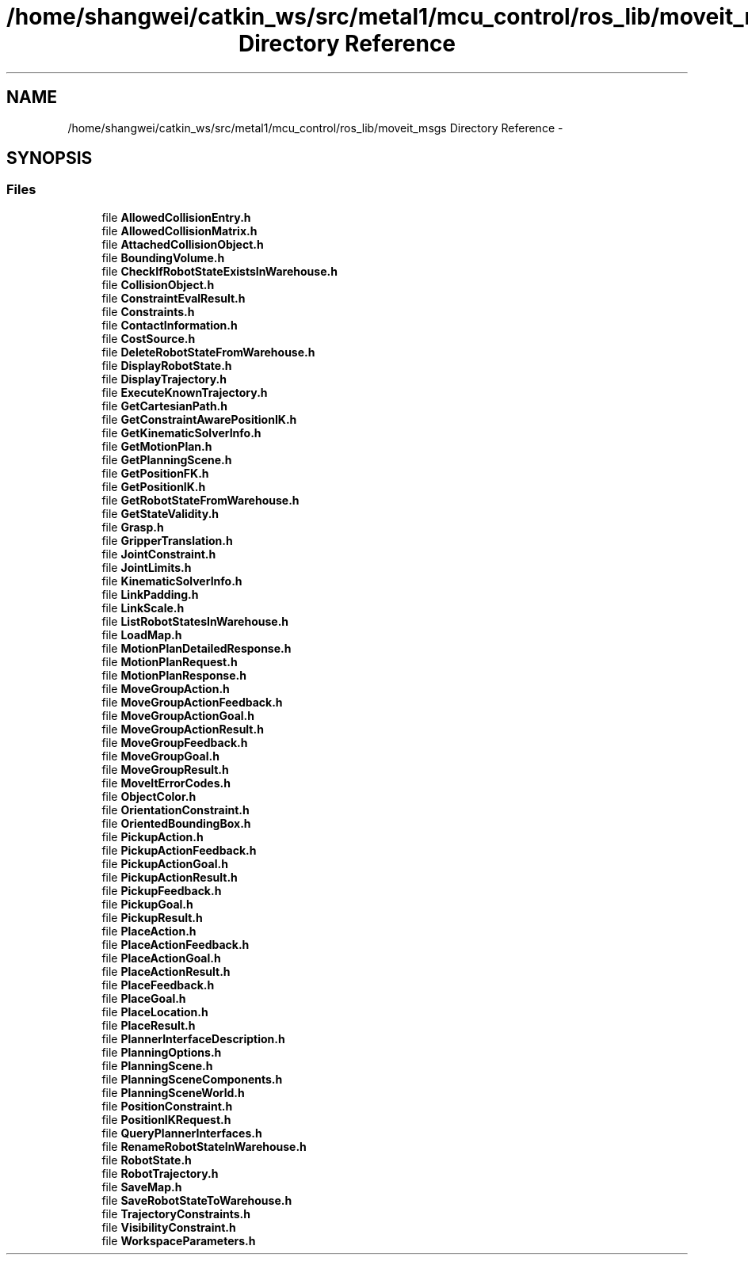 .TH "/home/shangwei/catkin_ws/src/metal1/mcu_control/ros_lib/moveit_msgs Directory Reference" 3 "Sat Jul 9 2016" "angelbot" \" -*- nroff -*-
.ad l
.nh
.SH NAME
/home/shangwei/catkin_ws/src/metal1/mcu_control/ros_lib/moveit_msgs Directory Reference \- 
.SH SYNOPSIS
.br
.PP
.SS "Files"

.in +1c
.ti -1c
.RI "file \fBAllowedCollisionEntry\&.h\fP"
.br
.ti -1c
.RI "file \fBAllowedCollisionMatrix\&.h\fP"
.br
.ti -1c
.RI "file \fBAttachedCollisionObject\&.h\fP"
.br
.ti -1c
.RI "file \fBBoundingVolume\&.h\fP"
.br
.ti -1c
.RI "file \fBCheckIfRobotStateExistsInWarehouse\&.h\fP"
.br
.ti -1c
.RI "file \fBCollisionObject\&.h\fP"
.br
.ti -1c
.RI "file \fBConstraintEvalResult\&.h\fP"
.br
.ti -1c
.RI "file \fBConstraints\&.h\fP"
.br
.ti -1c
.RI "file \fBContactInformation\&.h\fP"
.br
.ti -1c
.RI "file \fBCostSource\&.h\fP"
.br
.ti -1c
.RI "file \fBDeleteRobotStateFromWarehouse\&.h\fP"
.br
.ti -1c
.RI "file \fBDisplayRobotState\&.h\fP"
.br
.ti -1c
.RI "file \fBDisplayTrajectory\&.h\fP"
.br
.ti -1c
.RI "file \fBExecuteKnownTrajectory\&.h\fP"
.br
.ti -1c
.RI "file \fBGetCartesianPath\&.h\fP"
.br
.ti -1c
.RI "file \fBGetConstraintAwarePositionIK\&.h\fP"
.br
.ti -1c
.RI "file \fBGetKinematicSolverInfo\&.h\fP"
.br
.ti -1c
.RI "file \fBGetMotionPlan\&.h\fP"
.br
.ti -1c
.RI "file \fBGetPlanningScene\&.h\fP"
.br
.ti -1c
.RI "file \fBGetPositionFK\&.h\fP"
.br
.ti -1c
.RI "file \fBGetPositionIK\&.h\fP"
.br
.ti -1c
.RI "file \fBGetRobotStateFromWarehouse\&.h\fP"
.br
.ti -1c
.RI "file \fBGetStateValidity\&.h\fP"
.br
.ti -1c
.RI "file \fBGrasp\&.h\fP"
.br
.ti -1c
.RI "file \fBGripperTranslation\&.h\fP"
.br
.ti -1c
.RI "file \fBJointConstraint\&.h\fP"
.br
.ti -1c
.RI "file \fBJointLimits\&.h\fP"
.br
.ti -1c
.RI "file \fBKinematicSolverInfo\&.h\fP"
.br
.ti -1c
.RI "file \fBLinkPadding\&.h\fP"
.br
.ti -1c
.RI "file \fBLinkScale\&.h\fP"
.br
.ti -1c
.RI "file \fBListRobotStatesInWarehouse\&.h\fP"
.br
.ti -1c
.RI "file \fBLoadMap\&.h\fP"
.br
.ti -1c
.RI "file \fBMotionPlanDetailedResponse\&.h\fP"
.br
.ti -1c
.RI "file \fBMotionPlanRequest\&.h\fP"
.br
.ti -1c
.RI "file \fBMotionPlanResponse\&.h\fP"
.br
.ti -1c
.RI "file \fBMoveGroupAction\&.h\fP"
.br
.ti -1c
.RI "file \fBMoveGroupActionFeedback\&.h\fP"
.br
.ti -1c
.RI "file \fBMoveGroupActionGoal\&.h\fP"
.br
.ti -1c
.RI "file \fBMoveGroupActionResult\&.h\fP"
.br
.ti -1c
.RI "file \fBMoveGroupFeedback\&.h\fP"
.br
.ti -1c
.RI "file \fBMoveGroupGoal\&.h\fP"
.br
.ti -1c
.RI "file \fBMoveGroupResult\&.h\fP"
.br
.ti -1c
.RI "file \fBMoveItErrorCodes\&.h\fP"
.br
.ti -1c
.RI "file \fBObjectColor\&.h\fP"
.br
.ti -1c
.RI "file \fBOrientationConstraint\&.h\fP"
.br
.ti -1c
.RI "file \fBOrientedBoundingBox\&.h\fP"
.br
.ti -1c
.RI "file \fBPickupAction\&.h\fP"
.br
.ti -1c
.RI "file \fBPickupActionFeedback\&.h\fP"
.br
.ti -1c
.RI "file \fBPickupActionGoal\&.h\fP"
.br
.ti -1c
.RI "file \fBPickupActionResult\&.h\fP"
.br
.ti -1c
.RI "file \fBPickupFeedback\&.h\fP"
.br
.ti -1c
.RI "file \fBPickupGoal\&.h\fP"
.br
.ti -1c
.RI "file \fBPickupResult\&.h\fP"
.br
.ti -1c
.RI "file \fBPlaceAction\&.h\fP"
.br
.ti -1c
.RI "file \fBPlaceActionFeedback\&.h\fP"
.br
.ti -1c
.RI "file \fBPlaceActionGoal\&.h\fP"
.br
.ti -1c
.RI "file \fBPlaceActionResult\&.h\fP"
.br
.ti -1c
.RI "file \fBPlaceFeedback\&.h\fP"
.br
.ti -1c
.RI "file \fBPlaceGoal\&.h\fP"
.br
.ti -1c
.RI "file \fBPlaceLocation\&.h\fP"
.br
.ti -1c
.RI "file \fBPlaceResult\&.h\fP"
.br
.ti -1c
.RI "file \fBPlannerInterfaceDescription\&.h\fP"
.br
.ti -1c
.RI "file \fBPlanningOptions\&.h\fP"
.br
.ti -1c
.RI "file \fBPlanningScene\&.h\fP"
.br
.ti -1c
.RI "file \fBPlanningSceneComponents\&.h\fP"
.br
.ti -1c
.RI "file \fBPlanningSceneWorld\&.h\fP"
.br
.ti -1c
.RI "file \fBPositionConstraint\&.h\fP"
.br
.ti -1c
.RI "file \fBPositionIKRequest\&.h\fP"
.br
.ti -1c
.RI "file \fBQueryPlannerInterfaces\&.h\fP"
.br
.ti -1c
.RI "file \fBRenameRobotStateInWarehouse\&.h\fP"
.br
.ti -1c
.RI "file \fBRobotState\&.h\fP"
.br
.ti -1c
.RI "file \fBRobotTrajectory\&.h\fP"
.br
.ti -1c
.RI "file \fBSaveMap\&.h\fP"
.br
.ti -1c
.RI "file \fBSaveRobotStateToWarehouse\&.h\fP"
.br
.ti -1c
.RI "file \fBTrajectoryConstraints\&.h\fP"
.br
.ti -1c
.RI "file \fBVisibilityConstraint\&.h\fP"
.br
.ti -1c
.RI "file \fBWorkspaceParameters\&.h\fP"
.br
.in -1c
